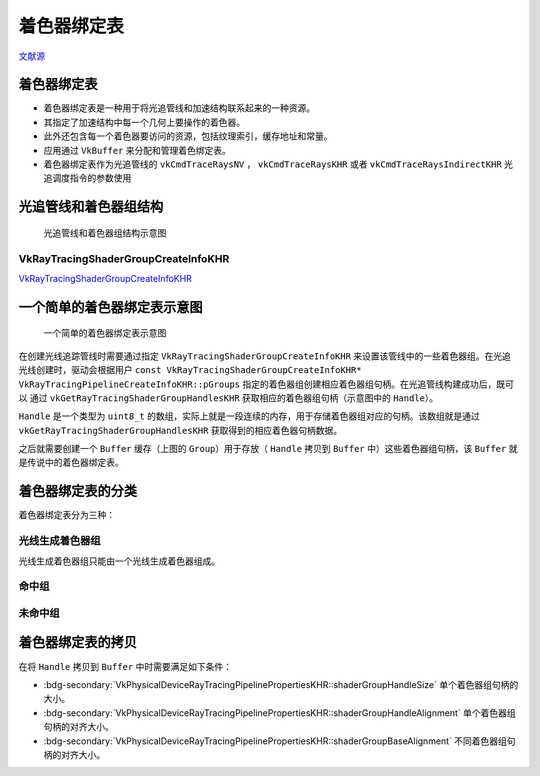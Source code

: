 着色器绑定表
===========================

.. dropdown:: 更新记录
    :color: muted
    :icon: history

    * 2023/9/14 增加该扩展文档
    * 2023/9/14 增加 ``光追管线和着色器组结构`` 章节
    * 2023/9/14 增加 ``VkRayTracingShaderGroupCreateInfoKHR`` 章节
    * 2023/9/14 增加 ``一个简单的着色器绑定表示意图`` 章节
    * 2023/9/14 增加 ``着色器绑定表的分类`` 章节
    * 2023/9/14 增加 ``光线生成着色器组`` 章节
    * 2023/9/14 增加 ``命中组`` 章节
    * 2023/9/14 增加 ``未命中组`` 章节
    * 2023/9/14 增加 ``着色器绑定表的拷贝`` 章节
    * 2023/9/14 增加 ``着色器绑定表`` 章节

`文献源`_

.. _文献源: https://registry.khronos.org/vulkan/specs/1.3-extensions/html/chap40.html#shader-binding-table

着色器绑定表
#####################################

* 着色器绑定表是一种用于将光追管线和加速结构联系起来的一种资源。
* 其指定了加速结构中每一个几何上要操作的着色器。
* 此外还包含每一个着色器要访问的资源，包括纹理索引，缓存地址和常量。
* 应用通过 ``VkBuffer`` 来分配和管理着色绑定表。
* 着色器绑定表作为光追管线的 ``vkCmdTraceRaysNV`` ， ``vkCmdTraceRaysKHR`` 或者 ``vkCmdTraceRaysIndirectKHR`` 光追调度指令的参数使用

光追管线和着色器组结构
#####################################

.. figure:: ../../_static/vkRayTracingShaderGroupCreateInfo.svg

    光追管线和着色器组结构示意图

VkRayTracingShaderGroupCreateInfoKHR
********************************************

`VkRayTracingShaderGroupCreateInfoKHR <./VK_KHR_ray_tracing_pipeline.html#vkraytracingshadergroupcreateinfokhr>`_

一个简单的着色器绑定表示意图
#####################################

.. figure:: ../../_static/sbt_struct_sample.svg

    一个简单的着色器绑定表示意图

在创建光线追踪管线时需要通过指定 ``VkRayTracingShaderGroupCreateInfoKHR`` 来设置该管线中的一些着色器组。在光追光线创建时，驱动会根据用户 ``const VkRayTracingShaderGroupCreateInfoKHR* VkRayTracingPipelineCreateInfoKHR::pGroups`` 指定的着色器组创建相应着色器组句柄。在光追管线构建成功后，既可以
通过 ``vkGetRayTracingShaderGroupHandlesKHR`` 获取相应的着色器组句柄（示意图中的 ``Handle``）。

``Handle`` 是一个类型为 ``uint8_t`` 的数组，实际上就是一段连续的内存，用于存储着色器组对应的句柄。该数组就是通过 ``vkGetRayTracingShaderGroupHandlesKHR`` 获取得到的相应着色器句柄数据。

之后就需要创建一个 ``Buffer`` 缓存（上图的 ``Group``）用于存放（ ``Handle`` 拷贝到 ``Buffer`` 中）这些着色器组句柄，该 ``Buffer`` 就是传说中的着色器绑定表。

着色器绑定表的分类
#####################################

着色器绑定表分为三种：

光线生成着色器组
********************************************

光线生成着色器组只能由一个光线生成着色器组成。

命中组
********************************************

未命中组
********************************************

着色器绑定表的拷贝
#####################################

在将 ``Handle`` 拷贝到 ``Buffer`` 中时需要满足如下条件：

* :bdg-secondary:`VkPhysicalDeviceRayTracingPipelinePropertiesKHR::shaderGroupHandleSize` 单个着色器组句柄的大小。
* :bdg-secondary:`VkPhysicalDeviceRayTracingPipelinePropertiesKHR::shaderGroupHandleAlignment` 单个着色器组句柄的对齐大小。
* :bdg-secondary:`VkPhysicalDeviceRayTracingPipelinePropertiesKHR::shaderGroupBaseAlignment` 不同着色器组句柄的对齐大小。
